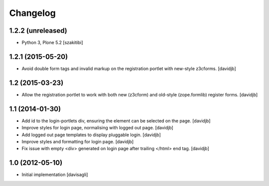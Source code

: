 Changelog
=========

1.2.2 (unreleased)
------------------

- Python 3, Plone 5.2
  [szakitibi]


1.2.1 (2015-05-20)
------------------

- Avoid double form tags and invalid markup on the registration portlet with
  new-style z3cforms.
  [davidjb]


1.2 (2015-03-23)
----------------

- Allow the registration portlet to work with both new (z3cform) and
  old-style (zope.formlib) register forms.
  [davidjb]


1.1 (2014-01-30)
----------------

* Add id to the login-portlets div, ensuring the element can be selected
  on the page.
  [davidjb]
* Improve styles for login page, normalising with logged out page.
  [davidjb]
* Add logged out page templates to display pluggable login.
  [davidjb]
* Improve styles and formatting for login page.
  [davidjb]
* Fix issue with empty <div> generated on login page after trailing </html>
  end tag.
  [davidjb]


1.0 (2012-05-10)
----------------

* Initial implementation
  [davisagli]

